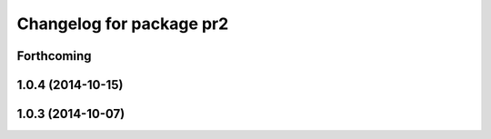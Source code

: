 ^^^^^^^^^^^^^^^^^^^^^^^^^
Changelog for package pr2
^^^^^^^^^^^^^^^^^^^^^^^^^

Forthcoming
-----------

1.0.4 (2014-10-15)
------------------

1.0.3 (2014-10-07)
------------------
